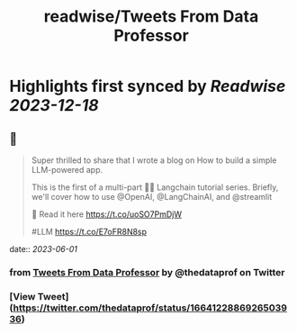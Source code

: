 :PROPERTIES:
:title: readwise/Tweets From Data Professor
:END:

:PROPERTIES:
:author: [[thedataprof on Twitter]]
:full-title: "Tweets From Data Professor"
:category: [[tweets]]
:url: https://twitter.com/thedataprof
:image-url: https://pbs.twimg.com/profile_images/1552158664752074753/GAX8ppM4.png
:END:

* Highlights first synced by [[Readwise]] [[2023-12-18]]
** 📌
#+BEGIN_QUOTE
Super thrilled to share that I wrote a blog on 
How to build a simple LLM-powered app.

This is the first of a multi-part 🦜🔗 Langchain tutorial series. Briefly, we'll cover how to use @OpenAI, @LangChainAI, and @streamlit 

📖 Read it here https://t.co/uoSO7PmDjW

#LLM https://t.co/E7oFR8N8sp 
#+END_QUOTE
    date:: [[2023-06-01]]
*** from _Tweets From Data Professor_ by @thedataprof on Twitter
*** [View Tweet](https://twitter.com/thedataprof/status/1664122886926503936)